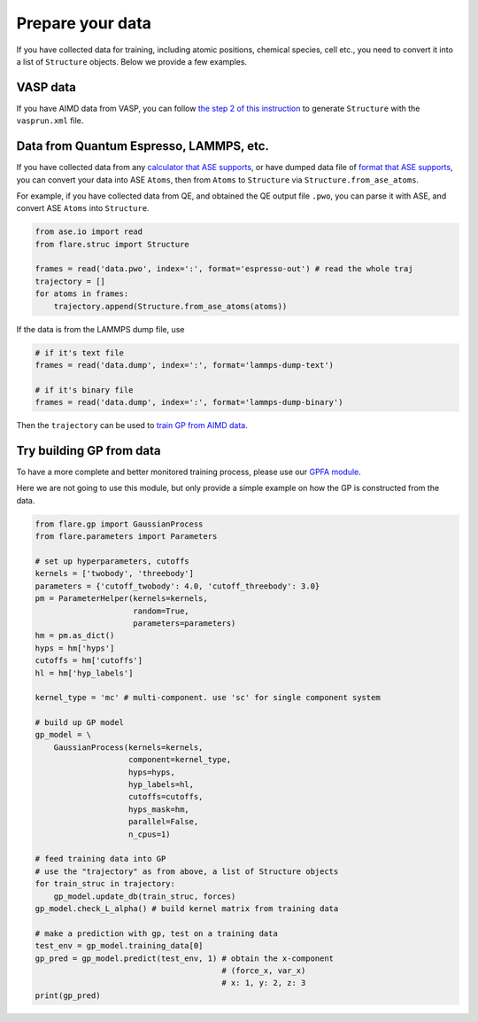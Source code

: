 Prepare your data
=================

If you have collected data for training, including atomic positions, chemical 
species, cell etc., you need to convert it into a list of ``Structure`` objects. 
Below we provide a few examples.


VASP data
---------

If you have AIMD data from VASP, you can follow 
`the step 2 of this instruction <https://flare.readthedocs.io/en/latest/tutorials/gpfa.html>`_
to generate ``Structure`` with the ``vasprun.xml`` file. 


Data from Quantum Espresso, LAMMPS, etc.
----------------------------------------

If you have collected data from any 
`calculator that ASE supports <https://wiki.fysik.dtu.dk/ase/ase/calculators/calculators.html>`_,
or have dumped data file of `format that ASE supports <https://wiki.fysik.dtu.dk/ase/ase/io/io.html>`_,
you can convert your data into ASE ``Atoms``, then from ``Atoms`` to 
``Structure`` via ``Structure.from_ase_atoms``.

For example, if you have collected data from QE, and obtained the QE output file ``.pwo``, 
you can parse it with ASE, and convert ASE ``Atoms`` into ``Structure``.


.. code-block:: python
 
    from ase.io import read
    from flare.struc import Structure

    frames = read('data.pwo', index=':', format='espresso-out') # read the whole traj
    trajectory = []
    for atoms in frames:
        trajectory.append(Structure.from_ase_atoms(atoms))


If the data is from the LAMMPS dump file, use

.. code-block:: python
    
    # if it's text file
    frames = read('data.dump', index=':', format='lammps-dump-text')

    # if it's binary file
    frames = read('data.dump', index=':', format='lammps-dump-binary')


Then the ``trajectory`` can be used to
`train GP from AIMD data <https://flare.readthedocs.io/en/latest/tutorials/gpfa.html>`_.


Try building GP from data
-------------------------

To have a more complete and better monitored training process, please use our 
`GPFA module <https://flare.readthedocs.io/en/latest/tutorials/gpfa.html>`_. 

Here we are not going to use this module, but only provide a simple example on 
how the GP is constructed from the data.

.. code-block:: python

    from flare.gp import GaussianProcess
    from flare.parameters import Parameters

    # set up hyperparameters, cutoffs
    kernels = ['twobody', 'threebody']
    parameters = {'cutoff_twobody': 4.0, 'cutoff_threebody': 3.0}
    pm = ParameterHelper(kernels=kernels, 
                         random=True,
                         parameters=parameters)
    hm = pm.as_dict()
    hyps = hm['hyps']
    cutoffs = hm['cutoffs']
    hl = hm['hyp_labels']

    kernel_type = 'mc' # multi-component. use 'sc' for single component system

    # build up GP model
    gp_model = \
        GaussianProcess(kernels=kernels,
                        component=kernel_type,
                        hyps=hyps,
                        hyp_labels=hl,
                        cutoffs=cutoffs, 
                        hyps_mask=hm,
                        parallel=False, 
                        n_cpus=1)

    # feed training data into GP
    # use the "trajectory" as from above, a list of Structure objects
    for train_struc in trajectory: 
        gp_model.update_db(train_struc, forces)
    gp_model.check_L_alpha() # build kernel matrix from training data

    # make a prediction with gp, test on a training data
    test_env = gp_model.training_data[0]
    gp_pred = gp_model.predict(test_env, 1) # obtain the x-component 
                                            # (force_x, var_x)
                                            # x: 1, y: 2, z: 3
    print(gp_pred)
